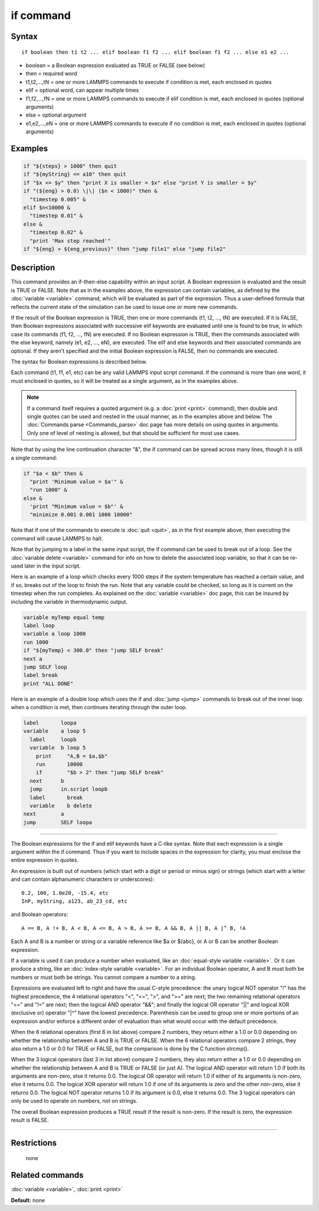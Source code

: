 .. index:: if

if command
==========

Syntax
""""""

.. parsed-literal::

   if boolean then t1 t2 ... elif boolean f1 f2 ... elif boolean f1 f2 ... else e1 e2 ...

* boolean = a Boolean expression evaluated as TRUE or FALSE (see below)
* then = required word
* t1,t2,...,tN = one or more LAMMPS commands to execute if condition is met, each enclosed in quotes
* elif = optional word, can appear multiple times
* f1,f2,...,fN = one or more LAMMPS commands to execute if elif condition is met, each enclosed in quotes (optional arguments)
* else = optional argument
* e1,e2,...,eN = one or more LAMMPS commands to execute if no condition is met, each enclosed in quotes (optional arguments)

Examples
""""""""

.. code-block:: LAMMPS

   if "${steps} > 1000" then quit
   if "${myString} == a10" then quit
   if "$x <= $y" then "print X is smaller = $x" else "print Y is smaller = $y"
   if "(${eng} > 0.0) \|\| ($n < 1000)" then &
     "timestep 0.005" &
   elif $n<10000 &
     "timestep 0.01" &
   else &
     "timestep 0.02" &
     "print 'Max step reached'"
   if "${eng} > ${eng_previous}" then "jump file1" else "jump file2"

Description
"""""""""""

This command provides an if-then-else capability within an input
script.  A Boolean expression is evaluated and the result is TRUE or
FALSE.  Note that as in the examples above, the expression can contain
variables, as defined by the :doc:`variable <variable>` command, which
will be evaluated as part of the expression.  Thus a user-defined
formula that reflects the current state of the simulation can be used
to issue one or more new commands.

If the result of the Boolean expression is TRUE, then one or more
commands (t1, t2, ..., tN) are executed.  If it is FALSE, then Boolean
expressions associated with successive elif keywords are evaluated
until one is found to be true, in which case its commands (f1, f2,
..., fN) are executed.  If no Boolean expression is TRUE, then the
commands associated with the else keyword, namely (e1, e2, ..., eN),
are executed.  The elif and else keywords and their associated
commands are optional.  If they aren't specified and the initial
Boolean expression is FALSE, then no commands are executed.

The syntax for Boolean expressions is described below.

Each command (t1, f1, e1, etc) can be any valid LAMMPS input script
command.  If the command is more than one word, it must enclosed in
quotes, so it will be treated as a single argument, as in the examples
above.

.. note::

   If a command itself requires a quoted argument (e.g. a
   :doc:`print <print>` command), then double and single quotes can be used
   and nested in the usual manner, as in the examples above and below.
   The :doc:`Commands parse <Commands_parse>` doc page has more details on
   using quotes in arguments.  Only one of level of nesting is allowed,
   but that should be sufficient for most use cases.

Note that by using the line continuation character "&", the if command
can be spread across many lines, though it is still a single command:

.. code-block:: LAMMPS

   if "$a < $b" then &
     "print 'Minimum value = $a'" &
     "run 1000" &
   else &
     'print "Minimum value = $b"' &
     "minimize 0.001 0.001 1000 10000"

Note that if one of the commands to execute is :doc:`quit <quit>`, as in
the first example above, then executing the command will cause LAMMPS
to halt.

Note that by jumping to a label in the same input script, the if
command can be used to break out of a loop.  See the :doc:`variable delete <variable>` command for info on how to delete the associated
loop variable, so that it can be re-used later in the input script.

Here is an example of a loop which checks every 1000 steps if the
system temperature has reached a certain value, and if so, breaks out
of the loop to finish the run.  Note that any variable could be
checked, so long as it is current on the timestep when the run
completes.  As explained on the :doc:`variable <variable>` doc page,
this can be insured by including the variable in thermodynamic output.

.. code-block:: LAMMPS

   variable myTemp equal temp
   label loop
   variable a loop 1000
   run 1000
   if "${myTemp} < 300.0" then "jump SELF break"
   next a
   jump SELF loop
   label break
   print "ALL DONE"

Here is an example of a double loop which uses the if and
:doc:`jump <jump>` commands to break out of the inner loop when a
condition is met, then continues iterating through the outer loop.

.. code-block:: LAMMPS

   label       loopa
   variable    a loop 5
     label     loopb
     variable  b loop 5
       print     "A,B = $a,$b"
       run       10000
       if        "$b > 2" then "jump SELF break"
     next      b
     jump      in.script loopb
     label       break
     variable    b delete
   next        a
   jump        SELF loopa

----------

The Boolean expressions for the if and elif keywords have a C-like
syntax.  Note that each expression is a single argument within the if
command.  Thus if you want to include spaces in the expression for
clarity, you must enclose the entire expression in quotes.

An expression is built out of numbers (which start with a digit or
period or minus sign) or strings (which start with a letter and can
contain alphanumeric characters or underscores):

.. parsed-literal::

   0.2, 100, 1.0e20, -15.4, etc
   InP, myString, a123, ab_23_cd, etc

and Boolean operators:

.. parsed-literal::

   A == B, A != B, A < B, A <= B, A > B, A >= B, A && B, A \|\| B, A \|\^ B, !A

Each A and B is a number or string or a variable reference like $a or
${abc}, or A or B can be another Boolean expression.

If a variable is used it can produce a number when evaluated, like an
:doc:`equal-style variable <variable>`.  Or it can produce a string,
like an :doc:`index-style variable <variable>`.  For an individual
Boolean operator, A and B must both be numbers or must both be
strings.  You cannot compare a number to a string.

Expressions are evaluated left to right and have the usual C-style
precedence: the unary logical NOT operator "!" has the highest
precedence, the 4 relational operators "<", "<=", ">", and ">=" are
next; the two remaining relational operators "==" and "!=" are next;
then the logical AND operator "&&"; and finally the logical OR
operator "\|\|" and logical XOR (exclusive or) operator "\|\^" have the
lowest precedence.  Parenthesis can be used to group one or more
portions of an expression and/or enforce a different order of
evaluation than what would occur with the default precedence.

When the 6 relational operators (first 6 in list above) compare 2
numbers, they return either a 1.0 or 0.0 depending on whether the
relationship between A and B is TRUE or FALSE.  When the 6 relational
operators compare 2 strings, they also return a 1.0 or 0.0 for TRUE or
FALSE, but the comparison is done by the C function strcmp().

When the 3 logical operators (last 3 in list above) compare 2 numbers,
they also return either a 1.0 or 0.0 depending on whether the
relationship between A and B is TRUE or FALSE (or just A).  The
logical AND operator will return 1.0 if both its arguments are
non-zero, else it returns 0.0.  The logical OR operator will return
1.0 if either of its arguments is non-zero, else it returns 0.0.  The
logical XOR operator will return 1.0 if one of its arguments is zero
and the other non-zero, else it returns 0.0.  The logical NOT operator
returns 1.0 if its argument is 0.0, else it returns 0.0.  The 3
logical operators can only be used to operate on numbers, not on
strings.

The overall Boolean expression produces a TRUE result if the result is
non-zero.  If the result is zero, the expression result is FALSE.

----------

Restrictions
""""""""""""
 none

Related commands
""""""""""""""""

:doc:`variable <variable>`, :doc:`print <print>`

**Default:** none
